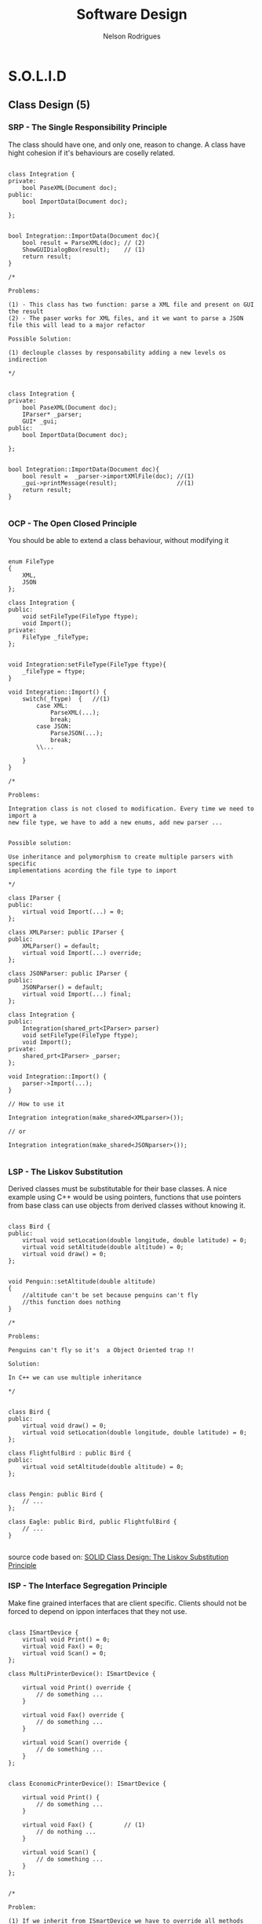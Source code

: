 #+TITLE: Software Design
#+AUTHOR: Nelson Rodrigues

* S.O.L.I.D
** Class Design (5)
*** SRP - The Single Responsibility Principle

The class should have one, and only one, reason to change. A class have
hight cohesion if it's behaviours are coselly related.

#+begin_src C++

class Integration {
private:
	bool PaseXML(Document doc);	
public:	
	bool ImportData(Document doc);
		
};


bool Integration::ImportData(Document doc){
	bool result = ParseXML(doc); // (2)
	ShowGUIDialogBox(result);    // (1)
	return result;
}

/*

Problems:

(1) - This class has two function: parse a XML file and present on GUI the result
(2) - The paser works for XML files, and it we want to parse a JSON
file this will lead to a major refactor

Possible Solution:

(1) declouple classes by responsability adding a new levels os indirection

*/


class Integration {
private:
	bool PaseXML(Document doc);	
	IParser* _parser;
	GUI* _gui;
public:	
	bool ImportData(Document doc);
		
};


bool Integration::ImportData(Document doc){
	bool result =  _parser->importXMlFile(doc); //(1)
	_gui->printMessage(result);                 //(1)
	return result; 
}

#+end_src

*** OCP - The Open Closed Principle

You should be able to extend a class behaviour, without modifying it

#+begin_src C++

enum FileType
{
	XML, 
	JSON
};

class Integration {
public:
	void setFileType(FileType ftype);
	void Import();
private:
	FileType _fileType;
};


void Integration:setFileType(FileType ftype){
	_fileType = ftype;
}

void Integration::Import() {
	switch(_ftype)	{   //(1)
		case XML:
			ParseXML(...);
			break;	
		case JSON:
			ParseJSON(...);
			break;
		\\...
		
	}
}

/*

Problems:

Integration class is not closed to modification. Every time we need to import a 
new file type, we have to add a new enums, add new parser ...


Possible solution:

Use inheritance and polymorphism to create multiple parsers with specific
implementations acording the file type to import

*/

class IParser {
public:
	virtual void Import(...) = 0;
};

class XMLParser: public IParser {
public:
	XMLParser() = default;
	virtual void Import(...) override;	 		
};

class JSONParser: public IParser {
public:
	JSONParser() = default;
	virtual void Import(...) final;	 		
};

class Integration {
public:
	Integration(shared_prt<IParser> parser)
	void setFileType(FileType ftype);
	void Import();
private:
	shared_prt<IParser> _parser;
};

void Integration::Import() {
	parser->Import(...);
}	

// How to use it

Integration integration(make_shared<XMLparser>());

// or

Integration integration(make_shared<JSONparser>());

#+end_src

*** LSP - The Liskov Substitution

Derived classes must be substitutable for their base classes. A nice example
using C++ would be using pointers, functions that use pointers from base 
class can use objects from derived classes without knowing it.

#+begin_src C++

class Bird {
public:
    virtual void setLocation(double longitude, double latitude) = 0;
    virtual void setAltitude(double altitude) = 0;
    virtual void draw() = 0;
};


void Penguin::setAltitude(double altitude)
{
    //altitude can't be set because penguins can't fly
    //this function does nothing
}

/*

Problems:

Penguins can't fly so it's  a Object Oriented trap !!

Solution:
 
In C++ we can use multiple inheritance

*/


class Bird {
public:
    virtual void draw() = 0;
    virtual void setLocation(double longitude, double latitude) = 0;
};

class FlightfulBird : public Bird {
public:
    virtual void setAltitude(double altitude) = 0;
};


class Pengin: public Bird {
	// ...
};

class Eagle: public Bird, public FlightfulBird {
	// ...
}

#+end_src

source code based on: [[https://www.tomdalling.com/blog/software-design/solid-class-design-the-liskov-substitution-principle/][SOLID Class Design: The Liskov Substitution Principle]]

*** ISP - The Interface Segregation Principle

Make fine grained interfaces that are client specific. Clients should
not be forced to depend on ippon interfaces that they not use.

#+begin_src C++

class ISmartDevice {
	virtual void Print() = 0;
	virtual void Fax() = 0;
	virtual void Scan() = 0;
};

class MultiPrinterDevice(): ISmartDevice {

	virtual void Print() override {
		// do something ...	
	}

	virtual void Fax() override {
		// do something ...	
	}

	virtual void Scan() override {
		// do something ...	
	}
};


class EconomicPrinterDevice(): ISmartDevice {

	virtual void Print() {
		// do something ...	
	}

	virtual void Fax() {         // (1)
		// do nothing ...	
	}

	virtual void Scan() {
		// do something ...	
	}
};


/*

Problem:

(1) If we inherit from ISmartDevice we have to override all methods even it
we don't use it. What leads to empty methods, bad returns code, ....

Solution:

Had new levels of indirections, e.g using multiple inheritance

*/

class IPrinterDevice {
	virtual void Print() = 0;
};

class IFaxDevice {
	virtual void Fax() = 0;
};

class IScannertDevice {
	virtual void Scan() = 0;
};

class MultiPrinterDevice: public IPrinterDevice, public IFaxDevice, public IScannerDevice{

//...

};

class EconomicPrinterDevice: public IPrinterDevice, public IScannerDevice{

//...

};


#+end_src

*** DIP - The Dependency Inversion Principle


Depend on abstractions, not on concretions. High modules should not depend upon low levels

#+begin_src C++

class Button{
private:
	unique_ptr<Light> _light;	
public:
	void PressOn(){
		_light.TurnOn();  //(1)
	}
};

/*

Problem:

(1) - Class button should not depend on upper class Light

Solution:

Add a middle man, and Interface that can had a new level of indirection		

*/

class IDevice {
public:
	virtual void TurnOn() = 0;
	virtual void TurnOff() = 0;
};

class Light: public IDevice {
public:
	virtual void TurnOn() {
		// Do Something ...
	}
	
	virtual void TurnOff() {
		// Do Something ... 
	}
};

class Button {
private:
	unique_ptr<Device> _device; 
public:
	void PressOn() {
		_device.TurnOn();
	}
};

#+end_src

** Pack Cohesion (3)

*** REP- The Release Reuse Equivalency

The granule of reuse is the granule of release

*** CCP - The Common Closure Principle

Classes that change together are packed together

*** CRP - The Common Reuse Principle

Classes that are used together are packed together

** Couple Between Packaged (3)

*** ADP - The Acyclic Dependencies Principle

The dependency graph of packages must have no cycles

*** SDP - The Stable Dependencies Principle 

Depend in direction of stability

*** SAP - The Stable Abstractions Principle

Abstractness increases with stability
